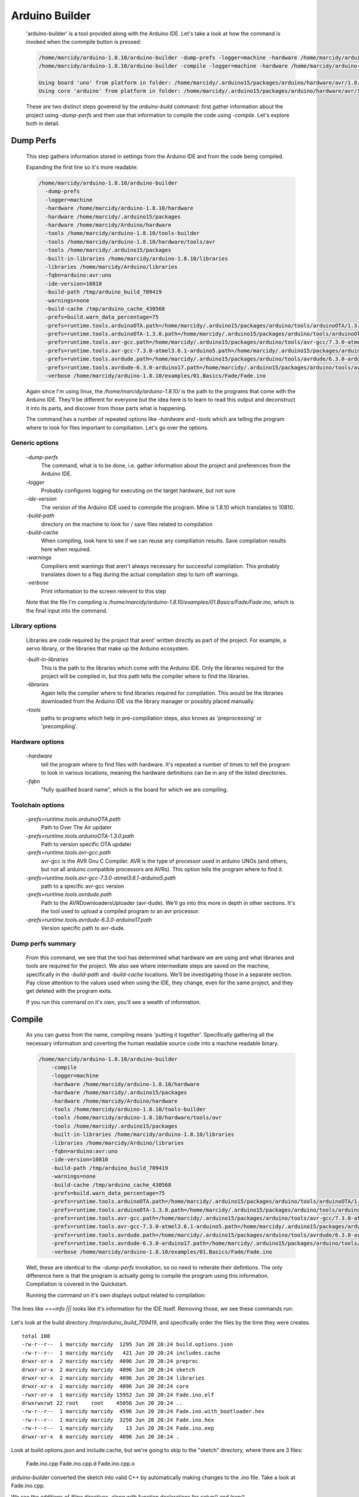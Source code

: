 .. _arduino-builder:

===============
Arduino Builder
===============

    'arduino-builder' is a tool provided along with the Arduino IDE.  Let's take a look at how the command is invoked when the commpile button is pressed:
    
    .. code:: bash
    
        /home/marcidy/arduino-1.8.10/arduino-builder -dump-prefs -logger=machine -hardware /home/marcidy/arduino-1.8.10/hardware -hardware /home/marcidy/.arduino15/packages -hardware /home/marcidy/Arduino/hardware -tools /home/marcidy/arduino-1.8.10/tools-builder -tools /home/marcidy/arduino-1.8.10/hardware/tools/avr -tools /home/marcidy/.arduino15/packages -built-in-libraries /home/marcidy/arduino-1.8.10/libraries -libraries /home/marcidy/Arduino/libraries -fqbn=arduino:avr:uno -ide-version=10810 -build-path /tmp/arduino_build_709419 -warnings=none -build-cache /tmp/arduino_cache_430568 -prefs=build.warn_data_percentage=75 -prefs=runtime.tools.arduinoOTA.path=/home/marcidy/.arduino15/packages/arduino/tools/arduinoOTA/1.3.0 -prefs=runtime.tools.arduinoOTA-1.3.0.path=/home/marcidy/.arduino15/packages/arduino/tools/arduinoOTA/1.3.0 -prefs=runtime.tools.avr-gcc.path=/home/marcidy/.arduino15/packages/arduino/tools/avr-gcc/7.3.0-atmel3.6.1-arduino5 -prefs=runtime.tools.avr-gcc-7.3.0-atmel3.6.1-arduino5.path=/home/marcidy/.arduino15/packages/arduino/tools/avr-gcc/7.3.0-atmel3.6.1-arduino5 -prefs=runtime.tools.avrdude.path=/home/marcidy/.arduino15/packages/arduino/tools/avrdude/6.3.0-arduino17 -prefs=runtime.tools.avrdude-6.3.0-arduino17.path=/home/marcidy/.arduino15/packages/arduino/tools/avrdude/6.3.0-arduino17 -verbose /home/marcidy/arduino-1.8.10/examples/01.Basics/Fade/Fade.ino
        /home/marcidy/arduino-1.8.10/arduino-builder -compile -logger=machine -hardware /home/marcidy/arduino-1.8.10/hardware -hardware /home/marcidy/.arduino15/packages -hardware /home/marcidy/Arduino/hardware -tools /home/marcidy/arduino-1.8.10/tools-builder -tools /home/marcidy/arduino-1.8.10/hardware/tools/avr -tools /home/marcidy/.arduino15/packages -built-in-libraries /home/marcidy/arduino-1.8.10/libraries -libraries /home/marcidy/Arduino/libraries -fqbn=arduino:avr:uno -ide-version=10810 -build-path /tmp/arduino_build_709419 -warnings=none -build-cache /tmp/arduino_cache_430568 -prefs=build.warn_data_percentage=75 -prefs=runtime.tools.arduinoOTA.path=/home/marcidy/.arduino15/packages/arduino/tools/arduinoOTA/1.3.0 -prefs=runtime.tools.arduinoOTA-1.3.0.path=/home/marcidy/.arduino15/packages/arduino/tools/arduinoOTA/1.3.0 -prefs=runtime.tools.avr-gcc.path=/home/marcidy/.arduino15/packages/arduino/tools/avr-gcc/7.3.0-atmel3.6.1-arduino5 -prefs=runtime.tools.avr-gcc-7.3.0-atmel3.6.1-arduino5.path=/home/marcidy/.arduino15/packages/arduino/tools/avr-gcc/7.3.0-atmel3.6.1-arduino5 -prefs=runtime.tools.avrdude.path=/home/marcidy/.arduino15/packages/arduino/tools/avrdude/6.3.0-arduino17 -prefs=runtime.tools.avrdude-6.3.0-arduino17.path=/home/marcidy/.arduino15/packages/arduino/tools/avrdude/6.3.0-arduino17 -verbose /home/marcidy/arduino-1.8.10/examples/01.Basics/Fade/Fade.ino
      
        Using board 'uno' from platform in folder: /home/marcidy/.arduino15/packages/arduino/hardware/avr/1.8.2
        Using core 'arduino' from platform in folder: /home/marcidy/.arduino15/packages/arduino/hardware/avr/1.8.2
    

    These are two distinct steps goverend by the `arduino-build` command: first gather information about the project using `-dump-perfs` and then use that information to compile the code using `-compile`.  Let's explore both in detail.

Dump Perfs
==========
    This step gathers information stored in settings from the Arduino IDE and from the code being compiled.

    Expanding the first line so it's more readable:
    
    .. code:: bash
    
      /home/marcidy/arduino-1.8.10/arduino-builder
        -dump-prefs
        -logger=machine
        -hardware /home/marcidy/arduino-1.8.10/hardware
        -hardware /home/marcidy/.arduino15/packages
        -hardware /home/marcidy/Arduino/hardware
        -tools /home/marcidy/arduino-1.8.10/tools-builder
        -tools /home/marcidy/arduino-1.8.10/hardware/tools/avr
        -tools /home/marcidy/.arduino15/packages
        -built-in-libraries /home/marcidy/arduino-1.8.10/libraries
        -libraries /home/marcidy/Arduino/libraries
        -fqbn=arduino:avr:uno
        -ide-version=10810
        -build-path /tmp/arduino_build_709419
        -warnings=none
        -build-cache /tmp/arduino_cache_430568
        -prefs=build.warn_data_percentage=75
        -prefs=runtime.tools.arduinoOTA.path=/home/marcidy/.arduino15/packages/arduino/tools/arduinoOTA/1.3.0
        -prefs=runtime.tools.arduinoOTA-1.3.0.path=/home/marcidy/.arduino15/packages/arduino/tools/arduinoOTA/1.3.0
        -prefs=runtime.tools.avr-gcc.path=/home/marcidy/.arduino15/packages/arduino/tools/avr-gcc/7.3.0-atmel3.6.1-arduino5
        -prefs=runtime.tools.avr-gcc-7.3.0-atmel3.6.1-arduino5.path=/home/marcidy/.arduino15/packages/arduino/tools/avr-gcc/7.3.0-atmel3.6.1-arduino5
        -prefs=runtime.tools.avrdude.path=/home/marcidy/.arduino15/packages/arduino/tools/avrdude/6.3.0-arduino17
        -prefs=runtime.tools.avrdude-6.3.0-arduino17.path=/home/marcidy/.arduino15/packages/arduino/tools/avrdude/6.3.0-arduino17
        -verbose /home/marcidy/arduino-1.8.10/examples/01.Basics/Fade/Fade.ino
    
    Again since I'm using linux, the `/home/marcidy/arduino-1.8.10/` is the path to the programs that come with the Arduino IDE.  They'll be different for everyone but the idea here is to learn to read this output and deconstruct it into its parts, and discover from those parts what is happening. 
    
    The command has a number of repeated options like `-hardware` and `-tools` which are telling the program where to look for files important to compiliation.  Let's go over the options.


Generic options
---------------
    `-dump-perfs`
        The command, what is to be done, i.e. gather information about the project and preferences from the Arduino IDE.
    `-logger`
        Probably configures logging for executing on the target hardware, but not sure
    `-ide-version`
        The version of the Arduino IDE used to commpile the program.  Mine is 1.8.10 which translates to 10810.
    `-build-path`
        directory on the machine to look for / save files related to compilation
    `-build-cache`
        When compiling, look here to see if we can reuse any compiliation results.  Save compilation results here when required.
    `-warnings`
        Compiliers emit warnings that aren't always necessary for successful compilation.  This probably translates down to a flag during the actual compilation step to turn off warnings.
    `-verbose`
        Print information to the screen relevent to this step

    Note that the file I'm compiling is `/home/marcidy/arduino-1.8.10/examples/01.Basics/Fade/Fade.ino`, which is the final input into the command.

Library options
---------------
    Libraries are code required by the project that arent' written directly as part of the project.  For example, a servo library, or the libraries that make up the Arduino ecosystem.

    `-built-in-libraries`
        This is the path to the libraries which come with the Arduino IDE.  Only the libraries required for the project will be compiled in, but this path tells the compiler where to find the libraries.

    `-libraries`
        Again tells the compiler where to find libraries required for compilation.  This would be the libraries downloaded from the Arduino IDE via the library manager or possibly placed manually.  

    `-tools`
        paths to programs which help in pre-compiliation steps, also knows as 'preprocessing' or 'precompiling'.  

Hardware options
----------------
    `-hardware`
        tell the program where to find files with hardware.  It's repeated a number of times to tell the
        program to look in various locations, meaning the hardware definitions can be in any of the listed directories.
            
    `-fqbn`
        "fully qualified board name", which is the board for which we are compiling.  

Toolchain options
-----------------
    `-prefs=runtime.tools.arduinoOTA.path`
        Path to Over The Air updater
    `-prefs=runtime.tools.arduinoOTA-1.3.0.path`
        Path to version specific OTA updater
    `-prefs=runtime.tools.avr-gcc.path`
        avr-gcc is the AVR Gnu C Compiler.  AVR is the type of processor used in arduino UNOs (and others, but not all arduino compatible processors are AVRs).  This option tells the program where to find it.
    `-prefs=runtime.tools.avr-gcc-7.3.0-atmel3.6.1-arduino5.path`
        path to a specific avr-gcc version
    `-prefs=runtime.tools.avrdude.path`
        Path to the AVRDownloadersUploader (avr-dude).  We'll go into this more in depth in other sections.  It's the tool used to upload a compiled program to an avr processor.
    `-prefs=runtime.tools.avrdude-6.3.0-arduino17.path`
        Version specific path to avr-dude.

Dump perfs summary
------------------
    From this command, we see that the tool has determined what hardware we are using and what libraries and tools are required for the project.  We also see where intermediate steps are saved on the machine, specifically in the `-build-path` and `-build-cache` locations.  We'll be investigating those in a separate section.  Pay close attention to the values used when using the IDE, they change, even for the same project, and they get deleted with the program exits.

    If you run this command on it's own, you'll see a wealth of information.

    .. literalinclude:: arduino_build_dump_perfs.txt


Compile
=======
    As you can guess from the name, compiling means 'putting it together'.  Specifically gathering all the necessary information and coverting the human readable source code into a machine readable binary.

    .. code:: bash

        /home/marcidy/arduino-1.8.10/arduino-builder
            -compile
            -logger=machine
            -hardware /home/marcidy/arduino-1.8.10/hardware
            -hardware /home/marcidy/.arduino15/packages
            -hardware /home/marcidy/Arduino/hardware
            -tools /home/marcidy/arduino-1.8.10/tools-builder
            -tools /home/marcidy/arduino-1.8.10/hardware/tools/avr
            -tools /home/marcidy/.arduino15/packages
            -built-in-libraries /home/marcidy/arduino-1.8.10/libraries
            -libraries /home/marcidy/Arduino/libraries
            -fqbn=arduino:avr:uno
            -ide-version=10810
            -build-path /tmp/arduino_build_709419
            -warnings=none
            -build-cache /tmp/arduino_cache_430568
            -prefs=build.warn_data_percentage=75
            -prefs=runtime.tools.arduinoOTA.path=/home/marcidy/.arduino15/packages/arduino/tools/arduinoOTA/1.3.0
            -prefs=runtime.tools.arduinoOTA-1.3.0.path=/home/marcidy/.arduino15/packages/arduino/tools/arduinoOTA/1.3.0
            -prefs=runtime.tools.avr-gcc.path=/home/marcidy/.arduino15/packages/arduino/tools/avr-gcc/7.3.0-atmel3.6.1-arduino5
            -prefs=runtime.tools.avr-gcc-7.3.0-atmel3.6.1-arduino5.path=/home/marcidy/.arduino15/packages/arduino/tools/avr-gcc/7.3.0-atmel3.6.1-arduino5
            -prefs=runtime.tools.avrdude.path=/home/marcidy/.arduino15/packages/arduino/tools/avrdude/6.3.0-arduino17
            -prefs=runtime.tools.avrdude-6.3.0-arduino17.path=/home/marcidy/.arduino15/packages/arduino/tools/avrdude/6.3.0-arduino17
            -verbose /home/marcidy/arduino-1.8.10/examples/01.Basics/Fade/Fade.ino
    
    Well, these are identical to the `-dump-perfs` invokation, so no need to reiterate their defintions.  The only difference here is that the program is actually going to compile the program using this information.  Compiliation is covered in the Quickstart.

    Running the command on it's own displays output related to compilation:

    .. literalinclude:: arduino_build_compile.txt

The lines like `===info |||` looks like it's information for the IDE itself.  Removing those, we see these commands run:

    .. literalinclude:: arduino_build_compile_compressed.txt

Let's look at the build directory `/tmp/arduino_build_709419`, and specifically order the files by the time they were creates.

::

    total 108
    -rw-r--r--  1 marcidy marcidy  1295 Jun 20 20:24 build.options.json
    -rw-r--r--  1 marcidy marcidy   421 Jun 20 20:24 includes.cache
    drwxr-xr-x  2 marcidy marcidy  4096 Jun 20 20:24 preproc
    drwxr-xr-x  2 marcidy marcidy  4096 Jun 20 20:24 sketch
    drwxr-xr-x  2 marcidy marcidy  4096 Jun 20 20:24 libraries
    drwxr-xr-x  2 marcidy marcidy  4096 Jun 20 20:24 core
    -rwxr-xr-x  1 marcidy marcidy 15952 Jun 20 20:24 Fade.ino.elf
    drwxrwxrwt 22 root    root    45056 Jun 20 20:24 ..
    -rw-r--r--  1 marcidy marcidy  4596 Jun 20 20:24 Fade.ino.with_bootloader.hex
    -rw-r--r--  1 marcidy marcidy  3250 Jun 20 20:24 Fade.ino.hex
    -rw-r--r--  1 marcidy marcidy    13 Jun 20 20:24 Fade.ino.eep
    drwxr-xr-x  6 marcidy marcidy  4096 Jun 20 20:24 .


Look at build.options.json and include.cache, but we're going to skip to the "sketch" directory, where there are 3 files:
    
    Fade.ino.cpp
    Fade.ino.cpp.d
    Fade.ino.cpp.o

`arduino-builder` converted the sketch into valid C++ by automatically making changes to the .ino file.  Take a look at Fade.ino.cpp.

We see the additions of `#line` directives, along with function declarations for `setup()` and `loop()`.  

`C++ directives <http://www.cplusplus.com/doc/tutorial/preprocessor/>`_ covers what the `#line` does as well as cover everything you see that starts with a `#`.

The added function declarations are required as part of writing C++:

::

    void setup();
    void loop();

This is covered in gerenal by learning C++.  I'll add here that C++ required you to declare the type of all variables _before_ defining the variabled.  Here we are telling the compilier that "setup" and "loop" are functions which doesn't return anything (void).


Now that we have valid C++ thanks to the arduino-builder pre-processing the .ino files, we can move to the topic of compilation.  This will cover the rest of the files created during this process.
